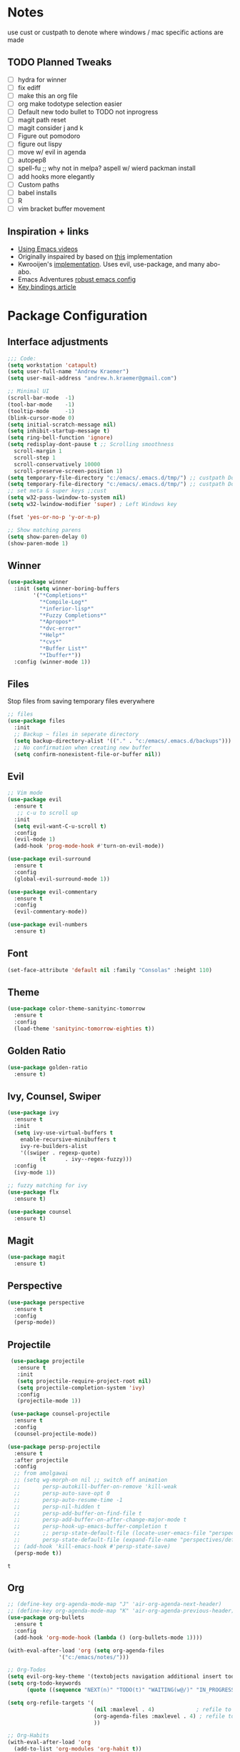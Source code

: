 * Notes
  use cust or custpath to denote where windows / mac specific actions are made

** TODO Planned Tweaks
   - [ ] hydra for winner
   - [ ] fix ediff
   - [ ] make this an org file
   - [ ] org make todotype selection easier
   - [ ] Default new todo bullet to TODO not inprogress
   - [ ] magit path reset
   - [ ] magit consider j and k 
   - [ ] Figure out pomodoro
   - [ ] figure out lispy
   - [ ] move w/ evil in agenda
   - [ ] autopep8
   - [ ] spell-fu ;; why not in melpa? aspell w/ wierd packman install
   - [ ] add hooks more elegantly
   - [ ] Custom paths
   - [ ] babel installs
   - [ ] R
   - [ ] vim bracket buffer movement

** Inspiration + links
   - [[https://www.youtube.com/watch?v=49kBWM3RQQ8&list=PL9KxKa8NpFxIcNQa9js7dQQIHc81b0-Xg&index=1][Using Emacs videos]]
   - Originally inspaired by based on [[https://huytd.github.io/emacs-from-scratch.html#orgf713fce][this]] implementation 
   - Kwrooijen's [[https://github.com/kwrooijen/.emacs.d][implementation]]. Uses evil, use-package, and many abo-abo. 
   - Emacs Adventures [[https://github.com/amolgawai/emacsadventures/tree/92578a5b5bf71ccc7f2e1859edefaa97d8d51df1/config][robust emacs config]] 
   - [[https://sam217pa.github.io/2016/09/23/keybindings-strategies-in-emacs/][Key bindings article]] 

* Package Configuration 
** Interface adjustments
 #+begin_src emacs-lisp
 ;;; Code:
 (setq workstation 'catapult)
 (setq user-full-name "Andrew Kraemer")
 (setq user-mail-address "andrew.h.kraemer@gmail.com")

 ;; Minimal UI
 (scroll-bar-mode  -1)
 (tool-bar-mode    -1)
 (tooltip-mode     -1)
 (blink-cursor-mode 0)
 (setq initial-scratch-message nil)
 (setq inhibit-startup-message t)
 (setq ring-bell-function 'ignore)
 (setq redisplay-dont-pause t ;; Scrolling smoothness
   scroll-margin 1
   scroll-step 1
   scroll-conservatively 10000
   scroll-preserve-screen-position 1)
 (setq temporary-file-directory "c:/emacs/.emacs.d/tmp/") ;; custpath Don't save flycheck locally
 (setq temporary-file-directory "c:/emacs/.emacs.d/tmp/") ;; custpath Don't save flycheck locally
 ;; set meta & super keys ;;cust
 (setq w32-pass-lwindow-to-system nil)
 (setq w32-lwindow-modifier 'super) ; Left Windows key

 (fset 'yes-or-no-p 'y-or-n-p)

 ;; Show matching parens
 (setq show-paren-delay 0)
 (show-paren-mode 1)
 #+end_src

** Winner
 #+begin_src emacs-lisp
 (use-package winner
   :init (setq winner-boring-buffers
         '("*Completions*"
           "*Compile-Log*"
           "*inferior-lisp*"
           "*Fuzzy Completions*"
           "*Apropos*"
           "*dvc-error*"
           "*Help*"
           "*cvs*"
           "*Buffer List*"
           "*Ibuffer*"))
   :config (winner-mode 1))
 #+end_src

** Files
   Stop files from saving temporary files everywhere
 #+begin_src emacs-lisp
 ;; files
 (use-package files
   :init
   ;; Backup ~ files in seperate directory
   (setq backup-directory-alist '(("." . "c:/emacs/.emacs.d/backups"))) ;; custpath
   ;; No confirmation when creating new buffer
   (setq confirm-nonexistent-file-or-buffer nil))
 #+end_src

** Evil
 #+begin_src emacs-lisp
 ;; Vim mode
 (use-package evil
   :ensure t
    ;; c-u to scroll up
   :init
   (setq evil-want-C-u-scroll t)
   :config
   (evil-mode 1)
   (add-hook 'prog-mode-hook #'turn-on-evil-mode))

 (use-package evil-surround
   :ensure t
   :config
   (global-evil-surround-mode 1))

 (use-package evil-commentary
   :ensure t
   :config
   (evil-commentary-mode))

 (use-package evil-numbers
   :ensure t)
 #+end_src

** Font
 #+begin_src emacs-lisp
 (set-face-attribute 'default nil :family "Consolas" :height 110)
 #+end_src

** Theme
 #+begin_src emacs-lisp
 (use-package color-theme-sanityinc-tomorrow
   :ensure t
   :config
   (load-theme 'sanityinc-tomorrow-eighties t))
 #+end_src

** Golden Ratio
 #+begin_src emacs-lisp
 (use-package golden-ratio
   :ensure t)
 #+end_src

** Ivy, Counsel, Swiper
 #+begin_src emacs-lisp
 (use-package ivy
   :ensure t
   :init
   (setq ivy-use-virtual-buffers t
	 enable-recursive-minibuffers t
	 ivy-re-builders-alist
	 '((swiper . regexp-quote)
           (t      . ivy--regex-fuzzy)))
   :config
   (ivy-mode 1))

 ;; fuzzy matching for ivy
 (use-package flx
   :ensure t)

 (use-package counsel
   :ensure t)
 #+end_src

** Magit
 #+begin_src emacs-lisp
 (use-package magit
   :ensure t)
 #+end_src

** Perspective
  #+begin_src emacs-lisp
  (use-package perspective
    :ensure t
    :config 
    (persp-mode))
  #+end_src

** Projectile
 #+begin_src emacs-lisp
    (use-package projectile
      :ensure t
      :init
      (setq projectile-require-project-root nil)
      (setq projectile-completion-system 'ivy)
      :config
      (projectile-mode 1))

    (use-package counsel-projectile
     :ensure t
     :config
     (counsel-projectile-mode))

   (use-package persp-projectile
     :ensure t
     :after projectile
     :config
     ;; from amolgawai
     ;; (setq wg-morph-on nil ;; switch off animation
     ;;       persp-autokill-buffer-on-remove 'kill-weak
     ;;       persp-auto-save-opt 0
     ;;       persp-auto-resume-time -1
     ;;       persp-nil-hidden t
     ;;       persp-add-buffer-on-find-file t
     ;;       persp-add-buffer-on-after-change-major-mode t
     ;;       persp-hook-up-emacs-buffer-completion t
     ;;       ;; persp-state-default-file (locate-user-emacs-file "perspectives/default.persp"))
     ;;       persp-state-default-file (expand-file-name "perspectives/default.persp" user-emacs-directory))
     ;; (add-hook 'kill-emacs-hook #'persp-state-save)
     (persp-mode t))
 #+end_src

 #+RESULTS:
 : t

** Org
 #+begin_src emacs-lisp
 ;; (define-key org-agenda-mode-map "J" 'air-org-agenda-next-header)
 ;; (define-key org-agenda-mode-map "K" 'air-org-agenda-previous-header)
 (use-package org-bullets
   :ensure t
   :config
   (add-hook 'org-mode-hook (lambda () (org-bullets-mode 1))))

 (with-eval-after-load 'org (setq org-agenda-files
				 '("c:/emacs/notes/")))

 ;; Org-Todos
 (setq evil-org-key-theme '(textobjects navigation additional insert todo))
 (setq org-todo-keywords
       (quote ((sequence "NEXT(n)" "TODO(t)" "WAITING(w@/)" "IN_PROGRESS(i)" "DONE(d)"))))

 (setq org-refile-targets '(
                            (nil :maxlevel . 4)             ; refile to headings in the current buffer
                            (org-agenda-files :maxlevel . 4) ; refile to any of these files
                            ))

 ;; Org-Habits
 (with-eval-after-load 'org
   (add-to-list 'org-modules 'org-habit t))
 (setq org-habit-show-all-today t)

 ;; Org-Capture
 (defvar my/org-meeting-template "** Meeting about %^{something}
   SCHEDULED: %<%Y-%m-%d %H:%M>
   *Attendees:*
   - [X] Nick Anderson
   - [ ] %?
   *Agenda:*
   -
   -
   *Notes:*
   ")

 (setq org-capture-templates
     `(;; Note the backtick here, it's required so that the defvar based tempaltes will work!
       ;;http://comments.gmane.org/gmane.emacs.orgmode/106890

       ("t" "To-do" entry (file+headline "c:/emacs/notes/gtd.org" "Inbox")
         "** TODO [#%^{priority}] %^{Task Description}" :prepend t)
       ("c" "To-do Link" entry (file+headline "c:/emacs/notes/gtd.org" "Inbox")
         "** TODO [#%^{priority}] %A \n:PROPERTIES:\n:Created: %U\n:Source: %a\n:END:\n%?"
	 :prepend t)
       ("m" "Meeting" entry (file+headline "c:/emacs/notes/meetings.org" "Meeting Notes")
	,my/org-meeting-template)
 ))

 ;; Org-Priority
 (setq org-lowest-priority ?D)
 (setq org-default-priority ?D)
 (setq org-agenda-sorting-strategy
       '((agenda time-up priority-down tag-up category-keep effort-up)
         ;; (todo user-defined-up todo-state-up priority-down effort-up)
         (todo todo-state-up priority-down effort-up)
         (tags user-defined-up)
         (search category-keep)))

 ;; Org-Agenda custom view
 ;; https://blog.aaronbieber.com/2016/09/24/an-agenda-for-life-with-org-mode.html
 (defun air-org-skip-subtree-if-habit ()
   "Skip an agenda entry if it has a STYLE property equal to \"habit\"."
   (let ((subtree-end (save-excursion (org-end-of-subtree t))))
     (if (string= (org-entry-get nil "STYLE") "habit")
         subtree-end
       nil)))

 (defun air-org-skip-subtree-if-priority (priority)
   "Skip an agenda subtree if it has a priority of PRIORITY.
 IORITY may be one of the characters ?A, ?B, or ?C."
   (let ((subtree-end (save-excursion (org-end-of-subtree t)))
         (pri-value (* 1000 (- org-lowest-priority priority)))
         (pri-current (org-get-priority (thing-at-point 'line t))))
     (if (= pri-value pri-current)
         subtree-end
       nil)))
 (setq org-agenda-custom-commands
       '(("d" "Daily agenda and all TODOs"
          ((tags "PRIORITY=\"A\""
                 ((org-agenda-skip-function '(org-agenda-skip-entry-if 'todo 'done))
                  (org-agenda-overriding-header "High-priority unfinished tasks:")))
           (agenda "test" ((org-agenda-ndays 1)
                       (org-agenda-overriding-header "ALL normal priority tasks:")))
           (tags (or "PRIORITY=\"B\"" "PRIORITY=\"C\"")
                 ((org-agenda-skip-function '(org-agenda-skip-entry-if 'todo 'done))
                  (org-agenda-overriding-header "Unfinished tasks:")))
           (alltodo ""
                    ((org-agenda-skip-function '(or (air-org-skip-subtree-if-habit)
                                                    (air-org-skip-subtree-if-priority ?A)
                                                    (air-org-skip-subtree-if-priority ?B)
                                                    (org-agenda-skip-if nil '(scheduled deadline))))
                     (org-agenda-overriding-header "Eventually:"))))
          ;; ((org-agenda-compact-blocks t)) ;; removes = breaks
          )))

 (defun air-org-agenda-next-header ()
 "Jump to the next header in an agenda series."
   (interactive)
   (air--org-agenda-goto-header))

 (defun air-org-agenda-previous-header ()
   "Jump to the previous header in an agenda series."
   (interactive)
   (air--org-agenda-goto-header t))

 (defun air--org-agenda-goto-header (&optional backwards)
   "Find the next agenda series header forwards or BACKWARDS."
   (let ((pos (save-excursion
		(goto-char (if backwards
                               (line-beginning-position)
                             (line-end-position)))
		(let* ((find-func (if backwards
                                      'previous-single-property-change
                                    'next-single-property-change))
                       (end-func (if backwards
                                     'max
                                   'min))
                       (all-pos-raw (list (funcall find-func (point) 'org-agenda-structural-header)
                                          (funcall find-func (point) 'org-agenda-date-header)))
                       (all-pos (cl-remove-if-not 'numberp all-pos-raw))
                       (prop-pos (if all-pos (apply end-func all-pos) nil)))
                  prop-pos))))
     (if pos (goto-char pos))
     (if backwards (goto-char (line-beginning-position)))))

 (defun air-pop-to-org-agenda (&optional split)
   "Visit the org agenda, in the current window or a SPLIT."
   (interactive "P")
   (org-agenda nil "d")
   (when (not split)
     (delete-other-windows)))

 ;; Org-Pomodoro ;; https://github.com/yanivdll/.emacs.d/blob/master/config.org
 (use-package org-pomodoro
   :ensure t
   :commands (org-pomodoro)
   :config
   ;; (setq alert-user-configuration (quote ((((:category . "org-pomodoro")) libnotify nil))))
   )
 #+end_src

 #+RESULTS:

** Babel
 #+begin_src emacs-lisp
 (org-babel-do-load-languages
 'org-babel-load-languages
 '((R . t)
     (python . t)))
 ;; put viz inline by default
 (setq org-startup-with-inline-images t)


 (defun insert-bable ()
   "Insert src_sections for viz in orgmode."
   (interactive)
   (insert "#+begin_src "
           (read-string "Enter Language (R, python, lisp): ")
           (if (equal (read-string "Return Viz (y/n) ") "y")
               " :results output graphics :file img.png"
             ""))
   (insert "\n \n#+end_src"))

 (use-package ox-pandoc
   :ensure t
   :defer t
   )
 ;;End Orgmode;;
 #+end_src

** Yasnippet
 #+begin_src emacs-lisp
 (use-package yasnippet
   :ensure t
   :defer 2
   :init
   (yas-global-mode 1))

 (use-package yasnippet-snippets
   :ensure t)
 #+end_src

** elpy
 #+begin_src emacs-lisp
 ;; Python
 (use-package elpy
   :ensure t
   :defer t
   :init
     (advice-add 'python-mode :before 'elpy-enable)
     (setq python-shell-interpreter "jupyter"
	python-shell-interpreter-args "console --simple-prompt"
	python-shell-prompt-detect-failure-warning nil)
     (pyvenv-activate "C:/Users/akraemer/Anaconda3/envs/py37")
   :config
     (setq elpy-modules (delq 'elpy-module-flymake elpy-modules)) ;; don't use use flymake
     (add-hook 'elpy-mode-hook 'flycheck-mode) ;; use use flycheck instead
     (setq flycheck-python-flake8-executable "c:/Users/akraemer/Anaconda3/Scripts/flake8.exe") ;;custpath ;; note that flake8 config is in c:/Users/akraemer/.flake8
 )
 #+end_src

** Lispy
 #+begin_src emacs-lisp
 ;; Lispy
 (use-package lispy
   :ensure t
   :defer t
   :init
     (add-hook 'lisp-mode-hook 'lispy-mode)
     (add-hook 'emacs-lisp-mode-hook 'lispy-mode)
   )

 ;; (use-package lispyville
 ;;   :ensure t
 ;;   :defer t
 ;;   :init
 ;;     (add-hook 'lispy-mode-hook #'lispyville-mode)
 ;;   )
 #+end_src

** eshell
 #+begin_src emacs-lisp
 ;; eshell config
 (defun new-eshell ()
   "Open eshell on bottom of screen."
   (interactive)
   (when (one-window-on-screen-p)
     (let* ((lines (window-body-height))
            (new-window (split-window-vertically (floor (* 0.7 lines)))))
       (select-window new-window)
       (eshell "eshell"))))

 (defun one-window-on-screen-p ()
   "Check if there is only one buffer on the screen."
   (= (length (window-list)) 1))
 #+end_src

** Checks
*** Spell-fu
  #+begin_src emacs-lisp
  (use-package spell-fu
    :ensure t)
  #+end_src

*** Flycheck
  #+begin_src emacs-lisp
  (use-package flycheck
    :ensure t)
  (setq flymake-run-in-place nil) ;; don't save flymake locally
  #+end_src

** Which-Key
 #+begin_src emacs-lisp
 (use-package which-key
   :ensure t
   :init
   (setq which-key-separator " ")
   (setq which-key-prefix-prefix "+")
   :config
   (which-key-mode 1))
 #+end_src

* Key Bindings

** General
 #+begin_src emacs-lisp
   ;; Custom keybinding
   (use-package general
     :ensure t 
     :config (general-evil-setup) ;; let's me use general-*map keys
	     (general-nvmap
	       ;; replaces C-c with ,
	       "," (general-simulate-keys "C-c"))
	     (general-define-key
	       :states '(normal visual insert emacs)
	       :prefix "SPC"
	       :non-normal-prefix "M-SPC"
	       "/"  '(swiper :which-key "swiper") ; You'll need counsel package for this ;; consider counsel-git-grep
	       "\\"  '(counsel-rg :which-key "ripgrep") ; You'll need counsel package for this ;; consider counsel-git-grep
	       "TAB" '(switch-to-prev-buffer :which-key "previous buffer")
	       "SPC" '(counsel-M-x :which-key "M-x")
	       "f"   '(:ignore t :which-key "files")
	       "ff"  '(counsel-find-file :which-key "find files")
	       "fr"  '(counsel-recentf :which-key "recent files")
	       "fs"  '(save-buffer :which-key "save buffer")
	       ;;projects
	       "p"   '(:ignore t :which-key "project")
	       "pc"  '(:keymap projectile-command-map :which-key "commands")
	       "pp"  '(projectile-persp-switch-project :which-key "switch project")
	       "pb"  '(counsel-projectile-switch-to-buffer :which-key "find project file")
	       "pf"  '(counsel-projectile-find-file :which-key "find project file")
	       "pg"  '(projectile-grep :which-key "grep project")
	       "pk"  '(projectile-kill-buffers :which-key "kill all buffers in project")
	       ;; eval
	       "e"   '(:ignore t :which-key "evaluate")
	       "ee"  '(eval-last-sexp :which-key "last expression")
	       "eb"  '(eval-buffer :which-key "buffer")
	       "er"  '(eval-region :which-key "region")
	       ;; Buffers
	       "b"   '(:ignore t :which-key "buffers")
	       "bb"  '(ivy-switch-buffer :which-key "buffers list")
	       "bs"  '(ak-go-to-scratch :which-key "open scratch")
	       "bn"  '(switch-to-next-buffer :which-key "next buffer")
	       "bp"  '(switch-to-prev-buffer :which-key "prev buffer")
	       ;; "bd"  '(kill-buffer :which-key "delete buffer")
	       "bd"  '(kill-this-buffer :which-key "delete buffer")
	       "bk"  '(evil-delete-buffer :which-key "delete buffer and window")
	       ;; Window
	       "w"   '(:ignore t :which-key "window")
	       "wl"  '(windmove-right :which-key "move right")
	       "wh"  '(windmove-left :which-key "move left")
	       "wk"  '(windmove-up :which-key "move up")
	       "wj"  '(windmove-down :which-key "move bottom")
	       "w/"  '(split-window-right :which-key "split right")
	       "w-"  '(split-window-below :which-key "split bottom")
	       "wx"  '(delete-window :which-key "delete window")
	       "wg"  '(golden-ratio :which-key "golden ratio")
	       ;; Perspective (v for view)
	       "vn"  '(persp-next :which-key "previous next")
	       "vp"  '(persp-prev :which-key "previous perspective")
	       "vc"  '(:keymap perspective-map :which-key "commands")
	       ;; Org
	       "o"   '(:ignore t :which-key "org")
	       "ob"  '(insert-bable :Which-key "insert bable")
	       "oo"  '(air-pop-to-org-agenda :which-key "Open Agenda")
	       "oc"  '(org-capture :which-key "Org Capture")
	       ;; org-pomodoro
	       "op"  '(org-clock-in :which-key "Pomodoro Start")
	       "oP"  '(org-clock-out :which-key "Pomodoro Stop")
	       ;; Magit
	       "g"   '(:ignore t :which-key "magit")
	       "gs"  '(magit-status :which-key "magit status")
	       "ga"  '(magit-stage :which-key "magit add")
	       "gd"  '(magit-dispatch :which-key "magit dispatch")
	       "gi"  '(magit-gitignore :which-key "magit gitignore")
	       ;; Visual Toggles
	       "t"   '(:ignore t :which-key "ui toggle")
	       "tn"  '(display-line-numbers-mode :which-key "toggle line numbers")
	       "tl"  '(org-toggle-link-display :which-key "toggle how org links show")
	       "tL"  '(visual-line-mode :which-key "toggle line wrap")
	       "tc"  '(flycheck-mode :which-key "toggle flycheck")
	       "ts"  '(flyspell-mode :which-key "toggle flyspell")
	       ;; Flycheck
	       "c"   '(:ignore t :which-key "code check")
	       "cn"  '(flycheck-next-error :which-key "next error")
	       "cN"  '(flycheck-previous-error :which-key "previous error")
	       ;; Others
	       "at"  '(new-eshell :which-key "eshell"))
	     (general-define-key
	       :states '(normal visual insert emacs)
	       :prefix "C-c"
	       ;; Quick open files
	       "c"  '((lambda () (interactive) (find-file "c:/emacs/.emacs.d/myinit.org")) :which-key "open .emacs")
	       "o"  '((lambda () (interactive) (find-file "c:/emacs/notes/gtd.org")) :which-key "open org")
	       "n"  '((lambda () (interactive) (find-file "c:/emacs/notes/notes.org")) :which-key "open notes")
	       ;; winner undo / redo
	       "H"  '(winner-undo :which-key "winner undo")
	       "L"  '(winner-redo :which-key "winner redo")
	       ;; Vim  number increment
	       "C-="  '(evil-numbers/inc-at-pt :wich-key "increment num")
	       "C--"  '(evil-numbers/dec-at-pt :wich-key "decrement num"))
	     ;; org agenda (more options here: https://github.com/Somelauw/evil-org-mode/blob/master/evil-org-agenda.el)
	     (general-define-key
		:keymaps 'org-agenda-mode-map
		"j" 'org-agenda-next-line
		"k" 'org-agenda-previous-line
		"u" 'org-agenda-undo
		"C" 'org-agenda-clock-in)
	     ;; Org C-c links
	     (general-define-key
		:states '(normal)
		:prefix "C-c"
		:keymaps 'org-mode-map
		"l" 'org-store-link)
	     (general-define-key
		:keymaps 'elpy-mode-map
		"C-c d" 'elpy-send-defun
		"C-c C-a" 'elpy-goto-assignment)
	     ;; Org-Promote
	     (general-define-key
		:keymaps 'org-mode-map
		"M-l" 'org-do-demote
		"M-h" 'org-do-promote
		"M-L" 'org-demote-subtree
		"M-H" 'org-promote-subtree
		"M-k" 'org-move-subtree-up
		"M-j" 'org-move-subtree-down))
 #+end_src

 #+RESULTS:
 : t

** Functions

*** go to scratch
  #+begin_src emacs-lisp
  (defun ak-go-to-buffer (buffer)
    "goes to buffer. If buffer does not exist, creates buffer"
    (if (not (get-buffer buffer))
        (generate-new-buffer buffer))
    (switch-to-buffer buffer))

  (defun ak-go-to-scratch ()
    "runs ak-go-to-buffer for scratch file"
    (interactive)
    (ak-go-to-buffer "*buffer*"))
  #+end_src

  #+RESULTS:
  : ak-go-to-scratch

*** delete buffer and remove from history. Keep window
  #+begin_src emacs-lisp
  (defun ak-ivy-kill-buffer (buf)
    (interactive)
    (if (get-buffer buf)
        (kill-buffer buf)
      (setq recentf-list (delete (cdr (assoc buf ivy--virtual-buffers)) recentf-list))))
  #+end_src

  #+RESULTS:
  : ak-ivy-kill-current-buffer

*** testing area
  #+begin_src emacs-lisp
  #+end_src
